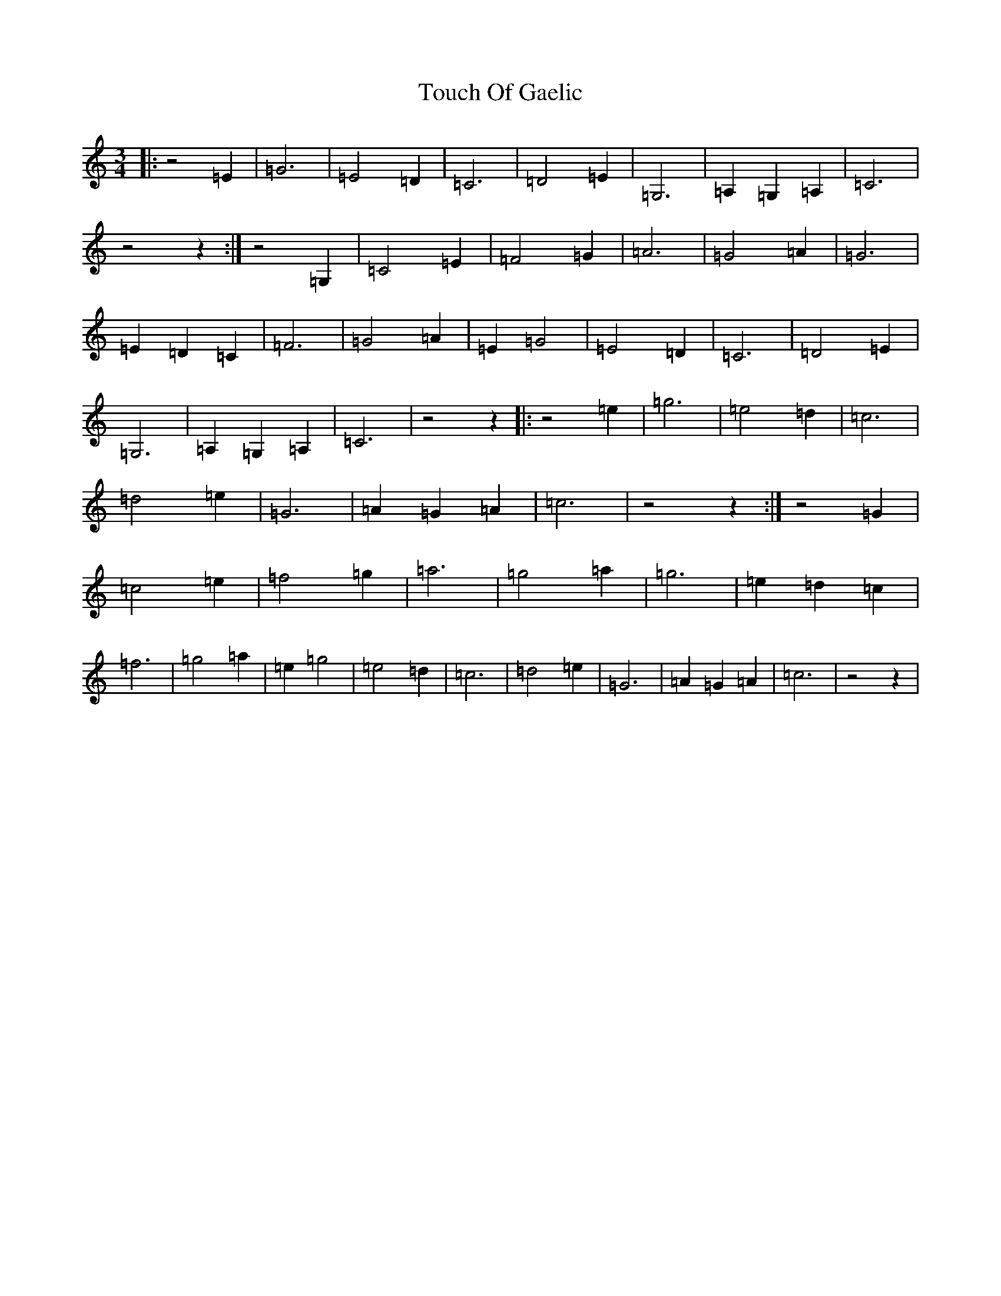 X: 21417
T: Touch Of Gaelic
S: https://thesession.org/tunes/2240#setting2240
R: waltz
M:3/4
L:1/8
K: C Major
|:z4=E2|=G6|=E4=D2|=C6|=D4=E2|=G,6|=A,2=G,2=A,2|=C6|z4z2:|z4=G,2|=C4=E2|=F4=G2|=A6|=G4=A2|=G6|=E2=D2=C2|=F6|=G4=A2|=E2=G4|=E4=D2|=C6|=D4=E2|=G,6|=A,2=G,2=A,2|=C6|z4z2|:z4=e2|=g6|=e4=d2|=c6|=d4=e2|=G6|=A2=G2=A2|=c6|z4z2:|z4=G2|=c4=e2|=f4=g2|=a6|=g4=a2|=g6|=e2=d2=c2|=f6|=g4=a2|=e2=g4|=e4=d2|=c6|=d4=e2|=G6|=A2=G2=A2|=c6|z4z2|